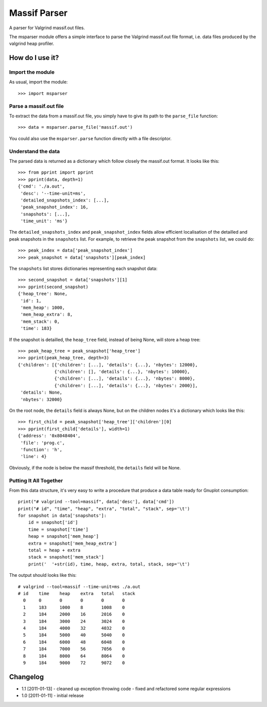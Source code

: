 Massif Parser
=============

A parser for Valgrind massif.out files.

The msparser module offers a simple interface to parse the Valgrind massif.out
file format, i.e. data files produced by the valgrind heap profiler.

How do I use it?
----------------

Import the module
`````````````````
As usual, import the module::

    >>> import msparser

Parse a massif.out file
```````````````````````
To extract the data from a massif.out file, you simply have to give its path to
the ``parse_file`` function::

    >>> data = msparser.parse_file('massif.out')

You could also use the ``msparser.parse`` function directly with a file
descriptor.

Understand the data
```````````````````

The parsed data is returned as a dictionary which follow closely the massif.out
format. It looks like this::

    >>> from pprint import pprint
    >>> pprint(data, depth=1)
    {'cmd': './a.out',
     'desc': '--time-unit=ms',
     'detailed_snapshots_index': [...],
     'peak_snapshot_index': 16,
     'snapshots': [...],
     'time_unit': 'ms'}

The ``detailed_snapshots_index`` and ``peak_snapshot_index`` fields allow
efficient localisation of the detailled and peak snapshots in the ``snapshots``
list. For example, to retrieve the peak snapshot from the ``snapshots`` list,
we could do::

    >>> peak_index = data['peak_snapshot_index']
    >>> peak_snapshot = data['snapshots'][peak_index]

The ``snapshots`` list stores dictionaries representing each snapshot data::

    >>> second_snapshot = data['snapshots'][1]
    >>> pprint(second_snapshot)
    {'heap_tree': None,
     'id': 1,
     'mem_heap': 1000,
     'mem_heap_extra': 8,
     'mem_stack': 0,
     'time': 183}

If the snapshot is detailled, the ``heap_tree`` field, instead of being None,
will store a heap tree::

    >>> peak_heap_tree = peak_snapshot['heap_tree']
    >>> pprint(peak_heap_tree, depth=3)
    {'children': [{'children': [...], 'details': {...}, 'nbytes': 12000},
                  {'children': [], 'details': {...}, 'nbytes': 10000},
                  {'children': [...], 'details': {...}, 'nbytes': 8000},
                  {'children': [...], 'details': {...}, 'nbytes': 2000}],
     'details': None,
     'nbytes': 32000}

On the root node, the ``details`` field is always None, but on the children
nodes it's a dictionary which looks like this::

    >>> first_child = peak_snapshot['heap_tree']['children'][0]
    >>> pprint(first_child['details'], width=1)
    {'address': '0x8048404',
     'file': 'prog.c',
     'function': 'h',
     'line': 4}

Obviously, if the node is below the massif threshold, the ``details`` field
will be None.

Putting It All Together
```````````````````````
From this data structure, it's very easy to write a procedure that produce a
data table ready for Gnuplot consumption::

    print("# valgrind --tool=massif", data['desc'], data['cmd'])
    print("# id", "time", "heap", "extra", "total", "stack", sep='\t')
    for snapshot in data['snapshots']:
        id = snapshot['id']
        time = snapshot['time']
        heap = snapshot['mem_heap']
        extra = snapshot['mem_heap_extra']
        total = heap + extra
        stack = snapshot['mem_stack']
        print('  '+str(id), time, heap, extra, total, stack, sep='\t')

The output should looks like this::

    # valgrind --tool=massif --time-unit=ms ./a.out
    # id    time    heap    extra   total   stack
      0     0       0       0       0       0
      1     183     1000    8       1008    0
      2     184     2000    16      2016    0
      3     184     3000    24      3024    0
      4     184     4000    32      4032    0
      5     184     5000    40      5040    0
      6     184     6000    48      6048    0
      7     184     7000    56      7056    0
      8     184     8000    64      8064    0
      9     184     9000    72      9072    0

Changelog
---------

* 1.1 [2011-01-13]
  - cleaned up exception throwing code
  - fixed and refactored some regular expressions

* 1.0 [2011-01-11]
  - initial release

